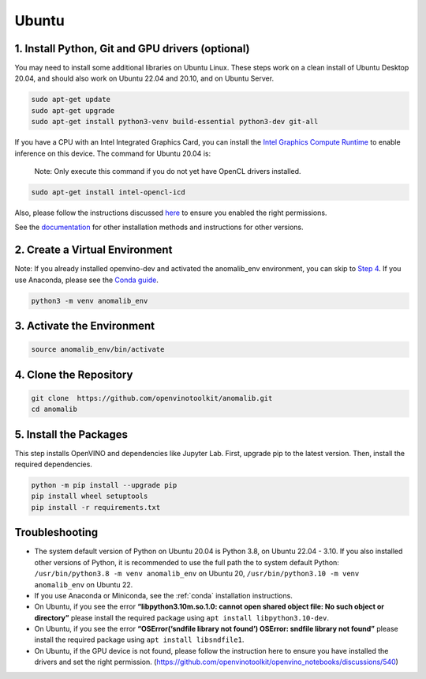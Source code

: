 .. _ubuntu:

Ubuntu
======

1. Install Python, Git and GPU drivers (optional)
-------------------------------------------------

You may need to install some additional libraries on Ubuntu Linux. These
steps work on a clean install of Ubuntu Desktop 20.04, and should also
work on Ubuntu 22.04 and 20.10, and on Ubuntu Server.

.. code:: bash

   sudo apt-get update
   sudo apt-get upgrade
   sudo apt-get install python3-venv build-essential python3-dev git-all

If you have a CPU with an Intel Integrated Graphics Card, you can
install the `Intel Graphics Compute
Runtime <https://github.com/intel/compute-runtime>`__ to enable
inference on this device. The command for Ubuntu 20.04 is:

   Note: Only execute this command if you do not yet have OpenCL drivers
   installed.

.. code:: bash

   sudo apt-get install intel-opencl-icd

Also, please follow the instructions discussed
`here <https://github.com/openvinotoolkit/anomalib/discussions/540>`__
to ensure you enabled the right permissions.

See the `documentation <https://github.com/intel/compute-runtime>`__ for
other installation methods and instructions for other versions.


2. Create a Virtual Environment
-------------------------------

Note: If you already installed openvino-dev and activated the
anomalib_env environment, you can skip to `Step
4 <#4-clone-the-repository>`__. If you use Anaconda, please see the
`Conda
guide <https://github.com/openvinotoolkit/anomalib/wiki/Conda>`__.

.. code:: bash

   python3 -m venv anomalib_env

3. Activate the Environment
---------------------------

.. code:: bash

   source anomalib_env/bin/activate

4. Clone the Repository
-----------------------

.. code:: bash

   git clone  https://github.com/openvinotoolkit/anomalib.git
   cd anomalib

5. Install the Packages
-----------------------

This step installs OpenVINO and dependencies like Jupyter Lab. First,
upgrade pip to the latest version. Then, install the required
dependencies.

.. code:: bash

   python -m pip install --upgrade pip
   pip install wheel setuptools
   pip install -r requirements.txt


Troubleshooting
---------------

-  The system default version of Python on Ubuntu 20.04 is Python 3.8,
   on Ubuntu 22.04 - 3.10. If you also installed other versions of
   Python, it is recommended to use the full path the to system default
   Python: ``/usr/bin/python3.8 -m venv anomalib_env`` on Ubuntu 20,
   ``/usr/bin/python3.10 -m venv anomalib_env`` on Ubuntu 22.

-  If you use Anaconda or Miniconda, see the :ref:`conda` installation instructions.

-  On Ubuntu, if you see the error **“libpython3.10m.so.1.0: cannot open
   shared object file: No such object or directory”** please install the
   required package using ``apt install libpython3.10-dev``.

-  On Ubuntu, if you see the error **“OSError(‘sndfile library not
   found’) OSError: sndfile library not found”** please install the
   required package using ``apt install libsndfile1``.

-  On Ubuntu, if the GPU device is not found, please follow the
   instruction here to ensure you have installed the drivers and set the
   right permission.
   (https://github.com/openvinotoolkit/openvino_notebooks/discussions/540)
